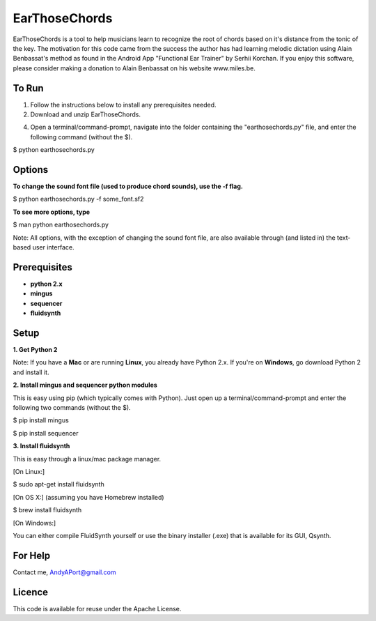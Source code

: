 EarThoseChords
==============

EarThoseChords is a tool to help musicians learn to recognize the root of chords based on it's distance from the tonic of the key.  The motivation for this code came from the success the author has had learning melodic dictation using Alain Benbassat's method as found in the Android App "Functional Ear Trainer" by Serhii Korchan.  
If you enjoy this software, please consider making a donation to Alain Benbassat on his website www.miles.be.

To Run
------
1. Follow the instructions below to install any prerequisites needed.

2. Download and unzip EarThoseChords.

4. Open a terminal/command-prompt, navigate into the folder containing the "earthosechords.py" file, and enter the following command (without the $).

$ python earthosechords.py

Options
-------
**To change the sound font file (used to produce chord sounds), use the -f flag.**

$ python earthosechords.py -f some_font.sf2

**To see more options, type**

$ man python earthosechords.py 

Note: All options, with the exception of changing the sound font file, are also available through (and listed in) the text-based user interface.

Prerequisites
-------------
-  **python 2.x**
-  **mingus**
-  **sequencer**
-  **fluidsynth**

Setup
-----

**1. Get Python 2**

Note: If you have a **Mac** or are running **Linux**, you already have Python 2.x.  If you're on **Windows**, go download Python 2 and install it.

**2. Install mingus and sequencer python modules**

This is easy using pip (which typically comes with Python).  Just open up a terminal/command-prompt and enter the following two commands (without the $).

$ pip install mingus

$ pip install sequencer

**3. Install fluidsynth**

This is easy through a linux/mac package manager.

[On Linux:]

$ sudo apt-get install fluidsynth

[On OS X:] (assuming you have Homebrew installed)

$ brew install fluidsynth

[On Windows:]

You can either compile FluidSynth yourself or use the binary installer (.exe) that is available for its GUI, Qsynth.

For Help
--------
Contact me, AndyAPort@gmail.com

Licence
-------

This code is available for reuse under the Apache License.
